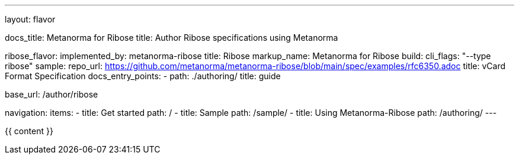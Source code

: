 ---
layout: flavor

docs_title: Metanorma for Ribose
title: Author Ribose specifications using Metanorma

ribose_flavor:
  implemented_by: metanorma-ribose
  title: Ribose
  markup_name: Metanorma for Ribose
  build:
    cli_flags: "--type ribose"
  sample:
    repo_url: https://github.com/metanorma/metanorma-ribose/blob/main/spec/examples/rfc6350.adoc
    title: vCard Format Specification
  docs_entry_points:
    - path: ./authoring/
      title: guide

base_url: /author/ribose

navigation:
  items:
  - title: Get started
    path: /
  - title: Sample
    path: /sample/
  - title: Using Metanorma-Ribose
    path: /authoring/
---

{{ content }}
